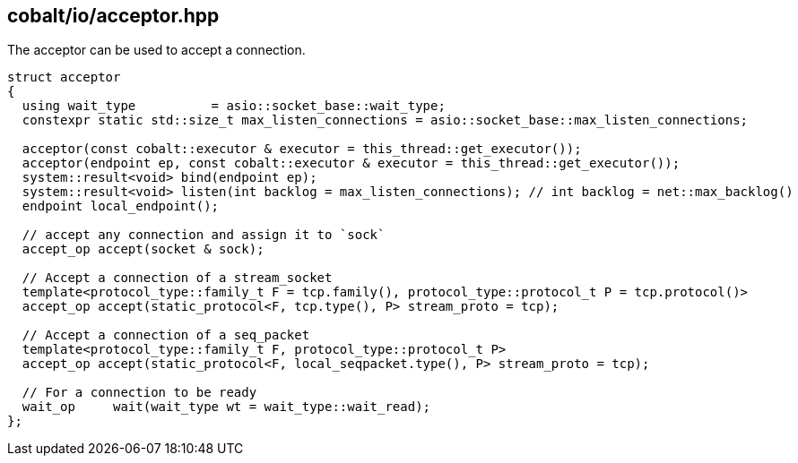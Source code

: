 == cobalt/io/acceptor.hpp

The acceptor can be used to accept a connection.

[source,cpp]
----

struct acceptor
{
  using wait_type          = asio::socket_base::wait_type;
  constexpr static std::size_t max_listen_connections = asio::socket_base::max_listen_connections;

  acceptor(const cobalt::executor & executor = this_thread::get_executor());
  acceptor(endpoint ep, const cobalt::executor & executor = this_thread::get_executor());
  system::result<void> bind(endpoint ep);
  system::result<void> listen(int backlog = max_listen_connections); // int backlog = net::max_backlog()
  endpoint local_endpoint();

  // accept any connection and assign it to `sock`
  accept_op accept(socket & sock);

  // Accept a connection of a stream_socket
  template<protocol_type::family_t F = tcp.family(), protocol_type::protocol_t P = tcp.protocol()>
  accept_op accept(static_protocol<F, tcp.type(), P> stream_proto = tcp);

  // Accept a connection of a seq_packet
  template<protocol_type::family_t F, protocol_type::protocol_t P>
  accept_op accept(static_protocol<F, local_seqpacket.type(), P> stream_proto = tcp);

  // For a connection to be ready
  wait_op     wait(wait_type wt = wait_type::wait_read);
};
----



